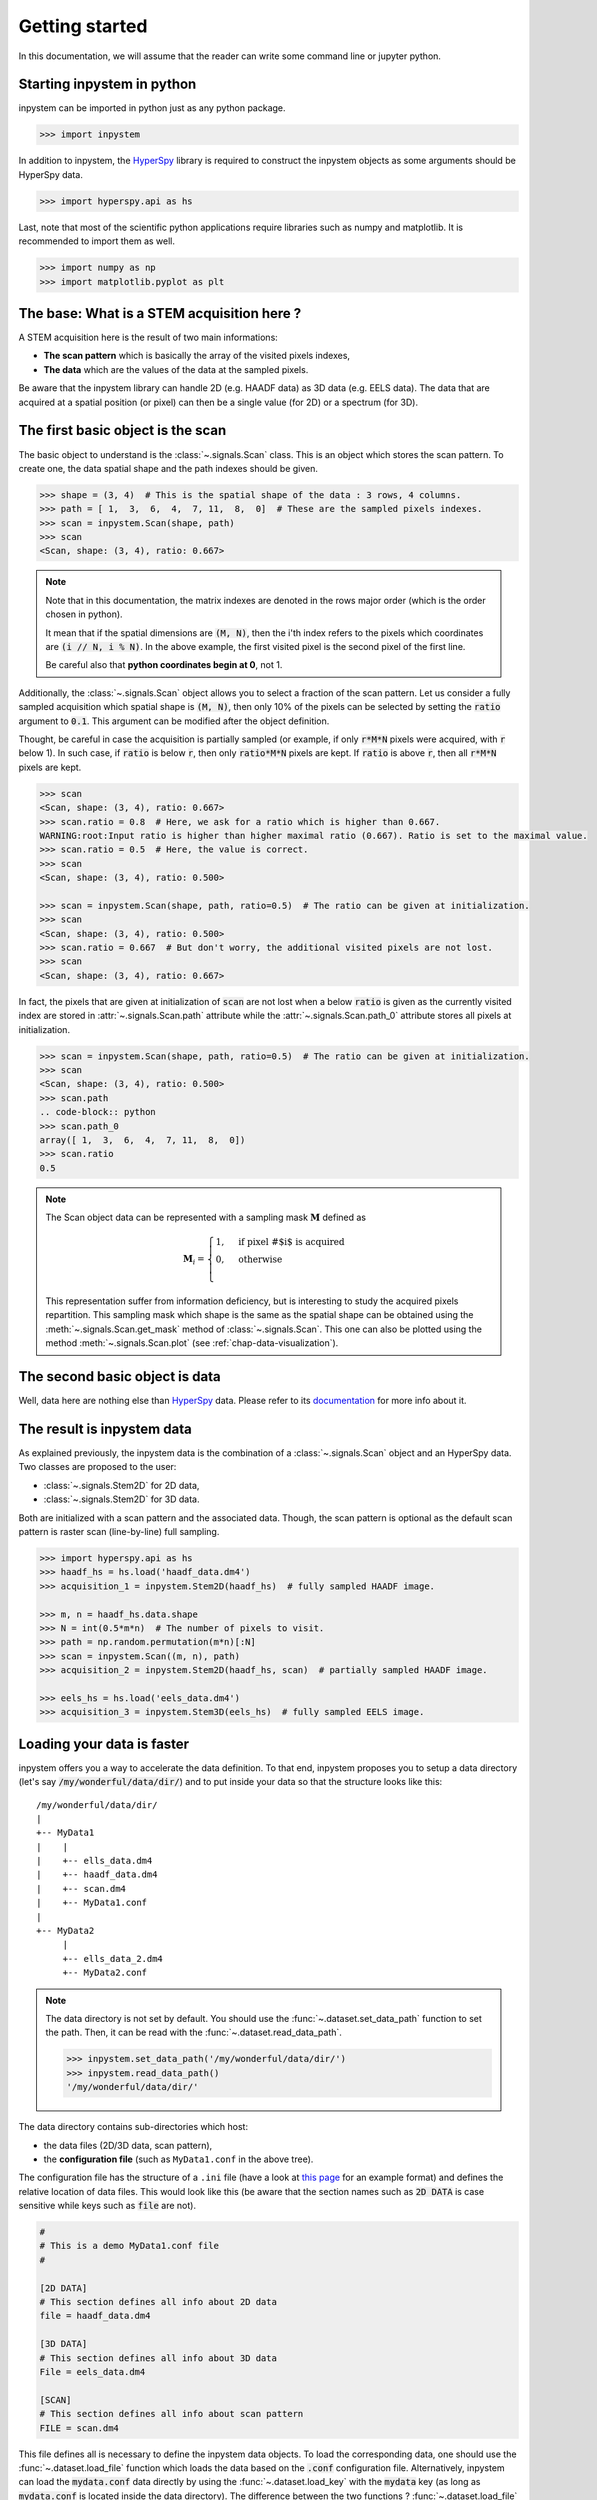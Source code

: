 .. _chap-getting-started:

Getting started
===============

In this documentation, we will assume that the reader can write some command line or jupyter python.

Starting inpystem in python
---------------------------

inpystem can be imported in python just as any python package.

.. code-block:: python

    >>> import inpystem

In addition to inpystem, the `HyperSpy`_ library is required to construct the inpystem objects as some arguments should be HyperSpy data.

.. code-block:: python

    >>> import hyperspy.api as hs

.. _HyperSpy: https://hyperspy.org/

Last, note that most of the scientific python applications require libraries such as numpy and matplotlib. It is recommended to import them as well.

.. code-block:: python

    >>> import numpy as np
    >>> import matplotlib.pyplot as plt

The base: What is a STEM acquisition here ?
-------------------------------------------

A STEM acquisition here is the result of two main informations:

* **The scan pattern** which is basically the array of the visited pixels indexes,
* **The data** which are the values of the data at the sampled pixels.

Be aware that the inpystem library can handle 2D (e.g. HAADF data) as 3D data (e.g. EELS data). The data that are acquired at a spatial position (or pixel) can then be a single value (for 2D) or a spectrum (for 3D).


.. _sec-basic-object-scan:

The first basic object is the scan
----------------------------------

The basic object to understand is the :class:`~.signals.Scan` class. This is an object which stores the scan pattern. To create one, the data spatial shape and the path indexes should be given.

.. code-block:: python

    >>> shape = (3, 4)  # This is the spatial shape of the data : 3 rows, 4 columns.
    >>> path = [ 1,  3,  6,  4,  7, 11,  8,  0]  # These are the sampled pixels indexes.
    >>> scan = inpystem.Scan(shape, path)
    >>> scan
    <Scan, shape: (3, 4), ratio: 0.667>

.. note:: Note that in this documentation, the matrix indexes are denoted in the rows major order (which is the order chosen in python). 

    It mean that if the spatial dimensions are :code:`(M, N)`, then the i'th index refers to the pixels which coordinates are :code:`(i // N, i % N)`. In the above example, the first visited pixel is the second pixel of the first line.

    Be careful also that **python coordinates begin at 0**, not 1.

Additionally, the :class:`~.signals.Scan` object allows you to select a fraction of the scan pattern. Let us consider a fully sampled acquisition which spatial shape is :code:`(M, N)`, then only 10% of the pixels can be selected by setting the :code:`ratio` argument to :code:`0.1`. This argument can be modified after the object definition.

Thought, be careful in case the acquisition is partially sampled (or example, if only :code:`r*M*N` pixels were acquired, with :code:`r` below 1). In such case, if :code:`ratio` is below :code:`r`, then only :code:`ratio*M*N` pixels are kept. If :code:`ratio` is above :code:`r`, then all :code:`r*M*N` pixels are kept.

.. code-block:: python

    >>> scan
    <Scan, shape: (3, 4), ratio: 0.667>
    >>> scan.ratio = 0.8  # Here, we ask for a ratio which is higher than 0.667.
    WARNING:root:Input ratio is higher than higher maximal ratio (0.667). Ratio is set to the maximal value.
    >>> scan.ratio = 0.5  # Here, the value is correct.
    >>> scan
    <Scan, shape: (3, 4), ratio: 0.500>

    >>> scan = inpystem.Scan(shape, path, ratio=0.5)  # The ratio can be given at initialization.
    >>> scan
    <Scan, shape: (3, 4), ratio: 0.500>
    >>> scan.ratio = 0.667  # But don't worry, the additional visited pixels are not lost.
    >>> scan
    <Scan, shape: (3, 4), ratio: 0.667>

In fact, the pixels that are given at initialization of :code:`scan` are not lost when a below :code:`ratio` is given as the currently visited index are stored in :attr:`~.signals.Scan.path` attribute while the :attr:`~.signals.Scan.path_0` attribute stores all pixels at initialization.

.. code-block:: python

    >>> scan = inpystem.Scan(shape, path, ratio=0.5)  # The ratio can be given at initialization.
    >>> scan
    <Scan, shape: (3, 4), ratio: 0.500>
    >>> scan.path
    .. code-block:: python
    >>> scan.path_0
    array([ 1,  3,  6,  4,  7, 11,  8,  0])
    >>> scan.ratio
    0.5

.. note:: 
    The Scan object data can be represented with a sampling mask :math:`\mathbf{M}` defined as

    .. math::
        \mathbf{M}_i = 
        \begin{cases}
        1, & \text{if pixel \# $i$ is acquired}\\
        0, & \text{otherwise}\\
        \end{cases}

    This representation suffer from information deficiency, but is interesting to study the acquired pixels repartition. This sampling mask which shape is the same as the spatial shape can be obtained using the :meth:`~.signals.Scan.get_mask` method of :class:`~.signals.Scan`. This one can also be plotted using the method :meth:`~.signals.Scan.plot` (see :ref:`chap-data-visualization`).




The second basic object is data
-------------------------------

Well, data here are nothing else than `HyperSpy`_ data. Please refer to its `documentation`_ for more info about it.

.. _documentation: http://http://hyperspy.org/hyperspy-doc/current/index.html

.. _sec-result-data:

The result is inpystem data
---------------------------

As explained previously, the inpystem data is the combination of a :class:`~.signals.Scan` object and an HyperSpy data. Two classes are proposed to the user:

* :class:`~.signals.Stem2D` for 2D data,
* :class:`~.signals.Stem2D` for 3D data.

Both are initialized with a scan pattern and the associated data. Though, the scan pattern is optional as the default scan pattern is raster scan (line-by-line) full sampling.

.. code-block:: python
    
     >>> import hyperspy.api as hs
     >>> haadf_hs = hs.load('haadf_data.dm4')
     >>> acquisition_1 = inpystem.Stem2D(haadf_hs)  # fully sampled HAADF image.

     >>> m, n = haadf_hs.data.shape
     >>> N = int(0.5*m*n)  # The number of pixels to visit.
     >>> path = np.random.permutation(m*n)[:N]
     >>> scan = inpystem.Scan((m, n), path)
     >>> acquisition_2 = inpystem.Stem2D(haadf_hs, scan)  # partially sampled HAADF image.

     >>> eels_hs = hs.load('eels_data.dm4')
     >>> acquisition_3 = inpystem.Stem3D(eels_hs)  # fully sampled EELS image.

.. _sec-loading-data:

Loading your data is faster
---------------------------

inpystem offers you a way to accelerate the data definition. To that end, inpystem proposes you to setup a data directory (let's say :code:`/my/wonderful/data/dir/`) and to put inside your data so that the structure looks like this:

::
 
     /my/wonderful/data/dir/
     |
     +-- MyData1
     |    |
     |    +-- ells_data.dm4
     |    +-- haadf_data.dm4
     |    +-- scan.dm4
     |    +-- MyData1.conf
     |
     +-- MyData2
          |
          +-- ells_data_2.dm4
          +-- MyData2.conf

.. note:: The data directory is not set by default. You should use the :func:`~.dataset.set_data_path` function to set the path. Then, it can be read with the :func:`~.dataset.read_data_path`.
    
    .. code-block:: python
    
        >>> inpystem.set_data_path('/my/wonderful/data/dir/')
        >>> inpystem.read_data_path()
        '/my/wonderful/data/dir/'



The data directory contains sub-directories which host:

* the data files (2D/3D data, scan pattern),
* the **configuration file** (such as ``MyData1.conf`` in the above tree).

The configuration file has the structure of a ``.ini`` file (have a look at `this page`_ for an example format) and defines the relative location of data files. This would look like this (be aware that the section names such as :code:`2D DATA` is case sensitive while keys such as :code:`file` are not).

.. code-block:: ini

    #
    # This is a demo MyData1.conf file
    #

    [2D DATA]
    # This section defines all info about 2D data
    file = haadf_data.dm4
    
    [3D DATA]
    # This section defines all info about 3D data
    File = eels_data.dm4
    
    [SCAN] 
    # This section defines all info about scan pattern
    FILE = scan.dm4

This file defines all is necessary to define the inpystem data objects. To load the corresponding data, one should use the :func:`~.dataset.load_file` function which loads the data based on the :code:`.conf` configuration file. Alternatively, inpystem can load the :code:`mydata.conf` data directly by using the :func:`~.dataset.load_key` with the :code:`mydata` key (as long as :code:`mydata.conf` is located inside the data directory). The difference between the two functions ? :func:`~.dataset.load_file` **allows you to load a file which is not in the data directory**.

In addition to the configuration file path, the user should specify which data to load with the :code:`ndim` argument (2 for 2D data and 3 for 3D data).

.. code-block:: python

    >>> inpystem.get_data_path()
    /my/wonderful/data/dir/
    >>> acquisition = inpystem.load_key('MyData1')
    >>> acquisition = inpystem.load_file('/my/wonderful/data/dir/MyData2.conf', ndim=2)  

Other arguments (such as the scan pattern ratio) can be passed to the two load function. That will be seen later.


.. _this page: https://docs.python.org/3/library/configparser.html#supported-ini-file-structure

.. note::
    From this point, the examples can be tested directly in the command line as long as the data path is set and that the inpystem example data are downloaded and placed inside the data path. See :ref:`example_data` for more details.

What about restoration ?
------------------------

Well, everything was loaded and is ready for reconstruction. Lets us consider that your acquisition was partially sampled with a ratio of 0.2. So, to use any reconstruction method, use the :meth:`~.signals.AbstractStem.restore` method of inpystem objects.

The methods to reconstruct the data include nearest neighbor interpolation, regularized least-square and dictionary learning. Let's try with an example data (inpystem has three dataset that can be loaded easily, this will be mentioned in).

.. code-block:: python

    >>> import inpystem
    >>> data = inpystem.load_key('HR-sample', ndim=2, scan_ratio=0.2)  # This loads example data.
    Reading configuration file ...
    Generating data ...
    Creating STEM acquisition...
    Correcting STEM acquisition...

    >>> data
    <Stem2D, title: HR-sample, dimensions: (|113, 63), sampling ratio: 0.20>
    >>> reconstructed_data, info = data.restore('interpolation', parameters={'method': 'nearest'})
    >>> reconstructed_data
    <Signal2D, title: HR-sample, dimensions: (|113, 63)>  # 2D hs data.
    >>> info
    {'time': 0.012229681015014648}  # Execution time in sec.

Have a look at the reconstructed data which is an HyperSpy data. It means that the reconstructed data can analyzed with HyperSpy tools. Additional information are returned in the :code:`info` dictionary (for the nearest neighbor method, the only information that is returned is the execution time).

What about :code:`axes_manager` and :code:`metadata` informations ?
-------------------------------------------------------------------

The initialization of :class:`~.signals.Stem2D` or :class:`~.signals.Stem3D` objects need an HyperSpy image which stores information about the axes (as the :code:`axes_manager` attribute) and other general information (as the :code:`metadata` attribute). **These informations are transfered to the reconstructed data**.

.. code-block:: python

    >>> data.hsdata.metadata
    ├── General
    │   ├── original_filename = spim4-2-df-manualy aligned image.dm4
    │   └── title = HR-sample
    └── Signal
        ├── Noise_properties
        │   └── Variance_linear_model
        │       ├── gain_factor = 1.0
        │       └── gain_offset = 0.0
        ├── binned = False
        ├── quantity = Intensity
        └── signal_type = 
    >>> data.hsdata.axes_manager
    <Axes manager, axes: (|113, 63)>
                Name |   size |  index |  offset |   scale |  units 
    ================ | ====== | ====== | ======= | ======= | ====== 
    ---------------- | ------ | ------ | ------- | ------- | ------ 
                   x |    113 |        |      -0 |       1 |        
                   y |     63 |        |      -0 |       1 |        

    >>> reconstructed_data.metadata
    ├── General
    │   ├── original_filename = spim4-2-df-manualy aligned image.dm4
    │   └── title = HR-sample
    └── Signal
        ├── Noise_properties
        │   └── Variance_linear_model
        │       ├── gain_factor = 1.0
        │       └── gain_offset = 0.0
        ├── binned = False
        ├── quantity = Intensity
        └── signal_type = 
    >>> reconstructed_data.axes_manager
    <Axes manager, axes: (|113, 63)>
                Name |   size |  index |  offset |   scale |  units 
    ================ | ====== | ====== | ======= | ======= | ====== 
    ---------------- | ------ | ------ | ------- | ------- | ------ 
                   x |    113 |        |      -0 |       1 |        
                   y |     63 |        |      -0 |       1 |        


